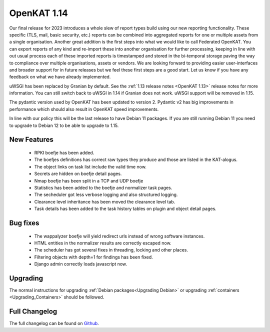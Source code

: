 ============
OpenKAT 1.14
============

Our final release for 2023 introduces a whole slew of report types build using
our new reporting functionality. These specific (TLS, mail, basic security,
etc.) reports can be combined into aggregated reports for one or multiple assets
from a single organisation. Another great addition is the first steps into what
we would like to call Federated OpenKAT. You can export reports of any kind and
re-import these into another organisation for further processing, keeping in
line with out usual process each of these imported reports is timestamped and
stored in the bi-temporal storage paving the way to compliance over multiple
organisations, assets or vendors. We are looking forward to providing easier
user-interfaces and broader support for in future releases but we feel these
first steps are a good start. Let us know if you have any feedback on what we
have already implemented.

uWSGI has been replaced by Granian by default. See the :ref:`1.13 release notes
<OpenKAT 1.13>` release notes for more information. You can still switch back to uWSGI
in 1.14 if Granian does not work. uWSGI support will be removed in 1.15.

The pydantic version used by OpenKAT has been updated to version 2. Pydantic v2
has big improvements in performance which should also result in OpenKAT speed
improvements.

In line with our policy this will be the last release to have Debian 11
packages. If you are still running Debian 11 you need to upgrade to Debian 12 to
be able to upgrade to 1.15.

New Features
============

 * RPKI boefje has been added.
 * The boefjes definitions has correct raw types they produce and those are
   listed in the KAT-alogus.
 * The object links on task list include the valid time now.
 * Secrets are hidden on boefje detail pages.
 * Nmap boefje has been split in a TCP and UDP boefje
 * Statistics has been added to the boefje and normalizer task pages.
 * The secheduler got less verbose logging and also structured logging.
 * Clearance level inheritance has been moved the clearance level tab.
 * Task details has been added to the task history tables on plugin and object detail pages.

Bug fixes
=========

 * The wappalyzer boefje will yield redirect urls instead of wrong software instances.
 * HTML entities in the normalizer results are correctly escaped now.
 * The scheduler has got several fixes in threading, locking and other places.
 * Filtering objects with depth=1 for findings has been fixed.
 * Django admin correctly loads javascript now.

Upgrading
=========

The normal instructions for upgrading :ref:`Debian packages<Upgrading Debian>`
or upgrading :ref:`containers <Upgrading_Containers>` should be followed.


Full Changelog
==============

The full changelog can be found on `Github
<https://github.com/minvws/nl-kat-coordination/releases/tag/v1.14.0>`_.

